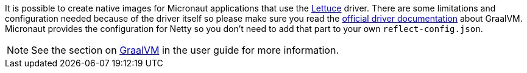 It is possible to create native images for Micronaut applications that use the https://lettuce.io/[Lettuce] driver.
There are some limitations and configuration needed because of the driver itself so please make sure you read the
https://github.com/lettuce-io/lettuce-core/wiki/Using-Lettuce-with-Native-Images[official driver documentation] about
GraalVM.
Micronaut provides the configuration for Netty so you don't need to add that part to your own `reflect-config.json`.


NOTE: See the section on https://docs.micronaut.io/latest/guide/index.html#graal[GraalVM] in the user guide for more
information.

